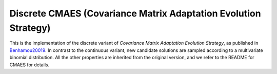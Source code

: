 ******************************************************************
Discrete CMAES (Covariance Matrix Adaptation Evolution Strategy)
******************************************************************

This is the implementation of the discrete variant of  *Covariance Matrix Adaptation Evolution Strategy*, as published in `Benhamou20019 <https://hal.science/hal-02011531/document>`_.
In contrast to the continuous variant, new candidate solutions are sampled according to a multivariate binomial distribution. All the other properties are inherited from the original version, and we refer to the README for CMAES for details.
